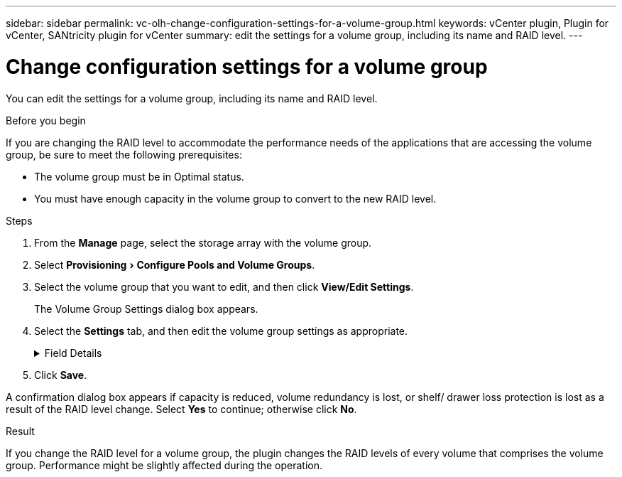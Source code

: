 ---
sidebar: sidebar
permalink: vc-olh-change-configuration-settings-for-a-volume-group.html
keywords: vCenter plugin, Plugin for vCenter, SANtricity plugin for vCenter
summary: edit the settings for a volume group, including its name and RAID level.
---

= Change configuration settings for a volume group
:experimental:
:hardbreaks:
:nofooter:
:icons: font
:linkattrs:
:imagesdir: ./media/


[.lead]
You can edit the settings for a volume group, including its name and RAID level.

.Before you begin

If you are changing the RAID level to accommodate the performance needs of the applications that are accessing the volume group, be sure to meet the following prerequisites:

* The volume group must be in Optimal status.
* You must have enough capacity in the volume group to convert to the new RAID level.

.Steps

. From the *Manage* page, select the storage array with the volume group.
. Select menu:Provisioning[Configure Pools and Volume Groups].
. Select the volume group that you want to edit, and then click *View/Edit Settings*.
+
The Volume Group Settings dialog box appears.

. Select the *Settings* tab, and then edit the volume group settings as appropriate.
+
.Field Details
[%collapsible]
====
[cols="1a,1a" options="header"]
|===
|Setting |Description
a|
Name
a|
You can change the user-supplied name of the volume group. Specifying a name for a volume group is required.
a|
RAID level
a|
Select the new RAID level from the drop-down menu.

* *RAID 0 striping* -- Offers high performance but does not provide any data redundancy. If a single drive fails in the volume group, all the associated volumes fail, and all data is lost. A striping RAID group combines two or more drives into one large, logical drive.
* *RAID 1 mirroring* -- Offers high performance and the best data availability and is suitable for storing sensitive data on a corporate or personal level. Protects your data by automatically mirroring the contents of one drive to the second drive in the mirrored pair. It provides protection in the event of a single drive failure.
* *RAID 10 striping/mirroring* -- Provides a combination of RAID 0 (striping) and RAID 1 (mirroring) and is achieved when four or more drives are selected. RAID 10 is suitable for high volume transaction applications, such as a database, that require high performance and fault tolerance.
* *RAID 5* -- Optimal for multi-user environments (such as database or file system storage) where typical I/O size is small and there is a high proportion of read activity.
* *RAID 6* -- Optimal for environments requiring redundancy protection beyond RAID 5, but not requiring high write performance.
RAID 3 can be assigned only to volume groups using the command line interface (CLI).
When you change the RAID level, you cannot cancel this operation after it begins. During the change, your data remains available.
a|
Optimization capacity (EF600 arrays only)
a|
When a volume group is created, a recommended optimization capacity is generated that provides a balance of available capacity versus performance and drive wear life. You can adjust this balance by moving the slider to the right for better performance and drive wear life at the expense of increased available capacity, or by moving it to the left for increased available capacity at the expense of better performance and drive wear life.
SSD drives will have longer life and better maximum write performance when a portion of their capacity is unallocated. For drives associated with a volume group, unallocated capacity is comprised of a group’s free capacity (capacity not used by volumes) and a portion of the usable capacity set aside as additional optimization capacity. The additional optimization capacity ensures a minimum level of optimization capacity by reducing the usable capacity, and as such, is not available for volume creation.
|===
====

. Click *Save*.

A confirmation dialog box appears if capacity is reduced, volume redundancy is lost, or shelf/ drawer loss protection is lost as a result of the RAID level change. Select *Yes* to continue; otherwise click *No*.

.Result

If you change the RAID level for a volume group, the plugin changes the RAID levels of every volume that comprises the volume group. Performance might be slightly affected during the operation.
